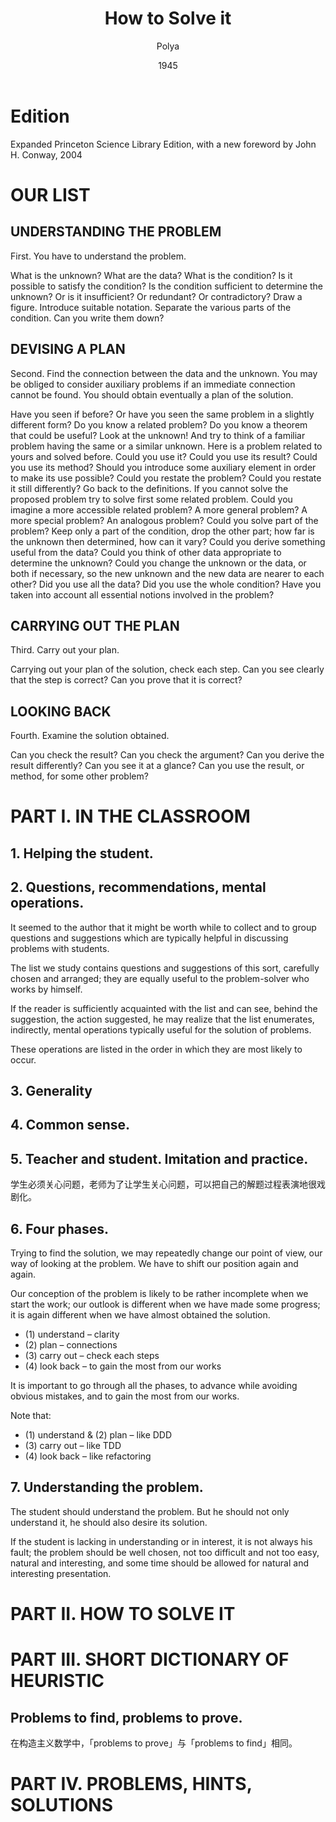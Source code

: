 #+title: How to Solve it
#+author: Polya
#+date: 1945

* Edition

Expanded Princeton Science Library Edition,
with a new foreword by John H. Conway, 2004

* OUR LIST

** UNDERSTANDING THE PROBLEM

First. You have to understand the problem.

What is the unknown?
What are the data?
What is the condition?
Is it possible to satisfy the condition?
Is the condition sufficient to determine the unknown?
Or is it insufficient?
Or redundant?
Or contradictory?
Draw a figure.
Introduce suitable notation.
Separate the various parts of the condition.
Can you write them down?

** DEVISING A PLAN

Second. Find the connection between the data and the unknown.
You may be obliged to consider auxiliary problems if an immediate connection cannot be found.
You should obtain eventually a plan of the solution.

Have you seen if before?
Or have you seen the same problem in a slightly different form?
Do you know a related problem?
Do you know a theorem that could be useful?
Look at the unknown!
And try to think of a familiar problem having the same or a similar unknown.
Here is a problem related to yours and solved before.
Could you use it?
Could you use its result?
Could you use its method?
Should you introduce some auxiliary element in order to make its use possible?
Could you restate the problem?
Could you restate it still differently?
Go back to the definitions.
If you cannot solve the proposed problem try to solve first some related problem.
Could you imagine a more accessible related problem?
A more general problem?
A more special problem?
An analogous problem?
Could you solve part of the problem?
Keep only a part of the condition, drop the other part;
how far is the unknown then determined, how can it vary?
Could you derive something useful from the data?
Could you think of other data appropriate to determine the unknown?
Could you change the unknown or the data, or both if necessary,
so the new unknown and the new data are nearer to each other?
Did you use all the data?
Did you use the whole condition?
Have you taken into account all essential notions involved in the problem?

** CARRYING OUT THE PLAN

Third. Carry out your plan.

Carrying out your plan of the solution, check each step.
Can you see clearly that the step is correct?
Can you prove that it is correct?

** LOOKING BACK

Fourth. Examine the solution obtained.

Can you check the result?
Can you check the argument?
Can you derive the result differently?
Can you see it at a glance?
Can you use the result, or method, for some other problem?

* PART I. IN THE CLASSROOM

** 1. Helping the student.

** 2. Questions, recommendations, mental operations.

It seemed to the author that it might be worth while
to collect and to group questions and suggestions
which are typically helpful in discussing problems with students.

The list we study contains questions and suggestions of this sort,
carefully chosen and arranged; they are equally useful
to the problem-solver who works by himself.

If the reader is sufficiently acquainted with the list
and can see, behind the suggestion, the action suggested,
he may realize that the list enumerates, indirectly,
mental operations typically useful for the solution of problems.

These operations are listed in the order
in which they are most likely to occur.

** 3. Generality

** 4. Common sense.

** 5. Teacher and student. Imitation and practice.

学生必须关心问题，老师为了让学生关心问题，可以把自己的解题过程表演地很戏剧化。

** 6. Four phases.

Trying to find the solution,
we may repeatedly change our point of view,
our way of looking at the problem.
We have to shift our position again and again.

Our conception of the problem is likely to be rather incomplete when we start the work;
our outlook is different when we have made some progress;
it is again different when we have almost obtained the solution.

- (1) understand  -- clarity
- (2) plan        -- connections
- (3) carry out   -- check each steps
- (4) look back   -- to gain the most from our works

It is important to go through all the phases,
to advance while avoiding obvious mistakes,
and to gain the most from our works.

Note that:
- (1) understand & (2) plan -- like DDD
- (3) carry out -- like TDD
- (4) look back -- like refactoring

** 7. Understanding the problem.

The student should understand the problem.
But he should not only understand it, he should also desire its solution.

If the student is lacking in understanding or in interest,
it is not always his fault; the problem should be well chosen,
not too difficult and not too easy, natural and interesting,
and some time should be allowed for natural and interesting presentation.

* PART II. HOW TO SOLVE IT

* PART III. SHORT DICTIONARY OF HEURISTIC

** Problems to find, problems to prove.

在构造主义数学中，「problems to prove」与「problems to find」相同。

* PART IV. PROBLEMS, HINTS, SOLUTIONS
